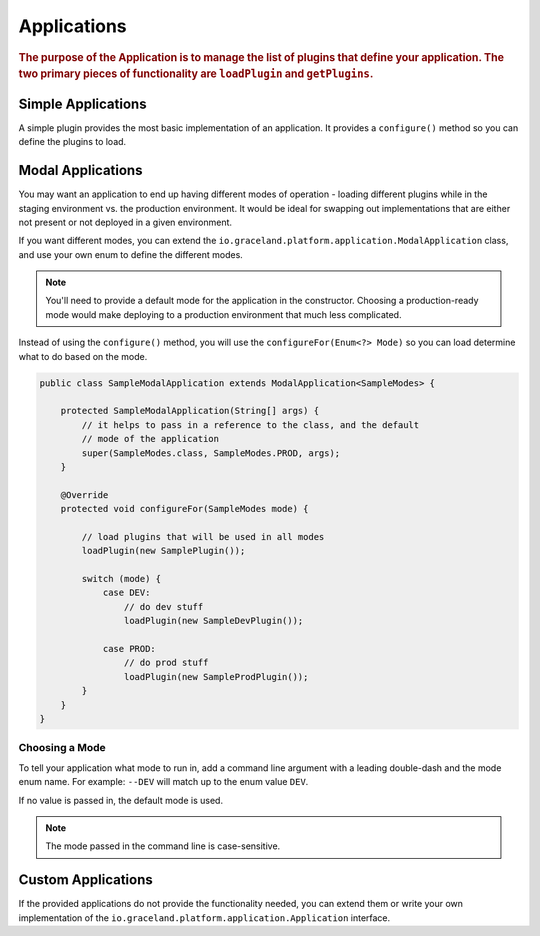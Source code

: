 ############
Applications
############

.. rubric:: The purpose of the Application is to manage the list of plugins that define your
            application. The two primary pieces of functionality are ``loadPlugin`` and
            ``getPlugins``.


Simple Applications
===================

A simple plugin provides the most basic implementation of an application. It provides a
``configure()`` method so you can define the plugins to load.


Modal Applications
==================

You may want an application to end up having different modes of operation - loading different
plugins while in the staging environment vs. the production environment. It would be ideal for
swapping out implementations that are either not present or not deployed in a given environment.

If you want different modes, you can extend the ``io.graceland.platform.application.ModalApplication``
class, and use your own enum to define the different modes.

.. note:: You'll need to provide a default mode for the application in the constructor. Choosing a
          production-ready mode would make deploying to a production environment that much less
          complicated.

Instead of using the ``configure()`` method, you will use the ``configureFor(Enum<?> Mode)``
so you can load determine what to do based on the mode.

.. code-block:: java

    public class SampleModalApplication extends ModalApplication<SampleModes> {

        protected SampleModalApplication(String[] args) {
            // it helps to pass in a reference to the class, and the default
            // mode of the application
            super(SampleModes.class, SampleModes.PROD, args);
        }

        @Override
        protected void configureFor(SampleModes mode) {

            // load plugins that will be used in all modes
            loadPlugin(new SamplePlugin());

            switch (mode) {
                case DEV:
                    // do dev stuff
                    loadPlugin(new SampleDevPlugin());

                case PROD:
                    // do prod stuff
                    loadPlugin(new SampleProdPlugin());
            }
        }
    }


Choosing a Mode
---------------

To tell your application what mode to run in, add a command line argument with a leading
double-dash and the mode enum name. For example: ``--DEV`` will match up to the enum value ``DEV``.

If no value is passed in, the default mode is used.

.. note:: The mode passed in the command line is case-sensitive.

Custom Applications
===================

If the provided applications do not provide the functionality needed, you can extend them or
write your own implementation of the ``io.graceland.platform.application.Application`` interface.
